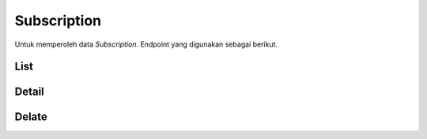 Subscription
++++++++++++

Untuk memperoleh data *Subscription*. Endpoint yang digunakan sebagai berikut.

List
====

.. http:get:: /subscription/

    Mengembalikan data *Subscription* yang tersedia.

    **Contoh Response**:

    .. sourcecode:: json

        [
            {
                "id": "3fa85f64-5717-4562-b3fc-2c963f66afa6",
                "user": 0,
                "status": "string",
                "plan": 0,
                "group": 0,
                "period_start": "2022-12-28T08:49:52.856Z",
                "period_end": "2022-12-28T08:49:52.856Z"
            }
        ]

Detail
======

.. http:get:: /subscription/(uuid:id)/

    Mengembalikan detail *Subscription* yang tersedia berdasarkan ``id``.

    *Penjelasan Parameter URL**

    .. list-table:: 
      :widths: 15 80
      :header-rows: 1

      * - Parameter
        - Deskripsi
      * - id
        - ID yang memiliki nilai *UUID* untuk mengidentifikasi *Subscription*

    **Contoh Response**:

    .. sourcecode:: json

        {
            "id": "3fa85f64-5717-4562-b3fc-2c963f66afa6",
            "user": 0,
            "status": "string",
            "plan": 0,
            "group": 0,
            "period_start": "2022-12-28T08:49:52.858Z",
            "period_end": "2022-12-28T08:49:52.858Z"
        }

Delate
======

.. http:delete:: /subscription/(uuid:id)/

    Menghapus detail *Subscription* yang tersedia berdasarkan ``id``.
    
    .. list-table:: 
      :widths: 15 80
      :header-rows: 1

      * - Parameter
        - Deskripsi
      * - id
        - ID yang memiliki nilai *UUID* untuk mengidentifikasi *Subscription*